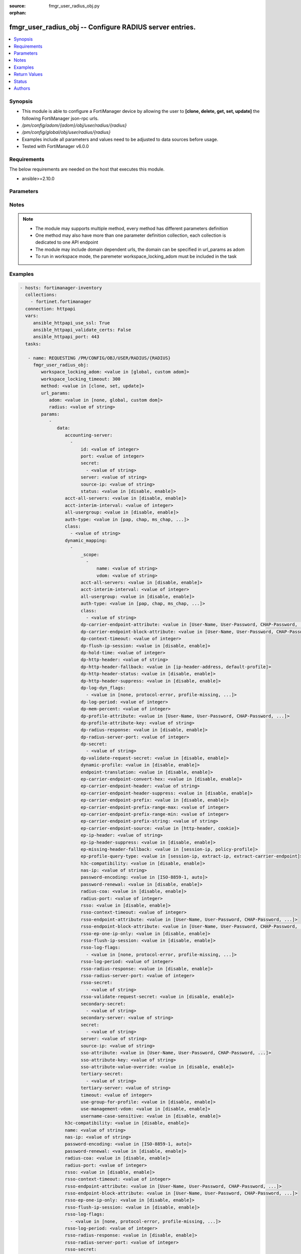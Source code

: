 :source: fmgr_user_radius_obj.py

:orphan:

.. _fmgr_user_radius_obj:

fmgr_user_radius_obj -- Configure RADIUS server entries.
++++++++++++++++++++++++++++++++++++++++++++++++++++++++

.. versionadded:: 2.10

.. contents::
   :local:
   :depth: 1


Synopsis
--------

- This module is able to configure a FortiManager device by allowing the user to **[clone, delete, get, set, update]** the following FortiManager json-rpc urls.
- `/pm/config/adom/{adom}/obj/user/radius/{radius}`
- `/pm/config/global/obj/user/radius/{radius}`
- Examples include all parameters and values need to be adjusted to data sources before usage.
- Tested with FortiManager v6.0.0


Requirements
------------
The below requirements are needed on the host that executes this module.

- ansible>=2.10.0



Parameters
----------

.. raw:: html

 <ul>
 <li><span class="li-head">workspace_locking_adom</span> - Acquire the workspace lock if FortiManager is running in workspace mode <span class="li-normal">type: str</span> <span class="li-required">required: false</span> <span class="li-normal"> choices: global, custom dom</span> </li>
 <li><span class="li-head">workspace_locking_timeout</span> - The maximum time in seconds to wait for other users to release workspace lock <span class="li-normal">type: integer</span> <span class="li-required">required: false</span>  <span class="li-normal">default: 300</span> </li>
 <li><span class="li-head">url_params</span> - parameters in url path <span class="li-normal">type: dict</span> <span class="li-required">required: true</span></li>
 <ul class="ul-self">
 <li><span class="li-head">adom</span> - the domain prefix <span class="li-normal">type: str</span> <span class="li-normal"> choices: none, global, custom dom</span></li>
 <li><span class="li-head">radius</span> - the object name <span class="li-normal">type: str</span> </li>
 </ul>
 <li><span class="li-head">parameters for method: [clone, set, update]</span> - Configure RADIUS server entries.</li>
 <ul class="ul-self">
 <li><span class="li-head">data</span> - No description for the parameter <span class="li-normal">type: dict</span> <ul class="ul-self">
 <li><span class="li-head">accounting-server</span> - No description for the parameter <span class="li-normal">type: array</span> <ul class="ul-self">
 <li><span class="li-head">id</span> - ID (0 - 4294967295). <span class="li-normal">type: int</span> </li>
 <li><span class="li-head">port</span> - RADIUS accounting port number. <span class="li-normal">type: int</span> </li>
 <li><span class="li-head">secret</span> - No description for the parameter <span class="li-normal">type: array</span> <ul class="ul-self">
 <li><span class="li-head">{no-name}</span> - No description for the parameter <span class="li-normal">type: str</span> </li>
 </ul>
 <li><span class="li-head">server</span> - {&lt;name_str|ip_str&gt;} Server CN domain name or IP. <span class="li-normal">type: str</span> </li>
 <li><span class="li-head">source-ip</span> - Source IP address for communications to the RADIUS server. <span class="li-normal">type: str</span> </li>
 <li><span class="li-head">status</span> - Status. <span class="li-normal">type: str</span>  <span class="li-normal">choices: [disable, enable]</span> </li>
 </ul>
 <li><span class="li-head">acct-all-servers</span> - Enable/disable sending of accounting messages to all configured servers (default = disable). <span class="li-normal">type: str</span>  <span class="li-normal">choices: [disable, enable]</span> </li>
 <li><span class="li-head">acct-interim-interval</span> - Time in seconds between each accounting interim update message. <span class="li-normal">type: int</span> </li>
 <li><span class="li-head">all-usergroup</span> - Enable/disable automatically including this RADIUS server in all user groups. <span class="li-normal">type: str</span>  <span class="li-normal">choices: [disable, enable]</span> </li>
 <li><span class="li-head">auth-type</span> - Authentication methods/protocols permitted for this RADIUS server. <span class="li-normal">type: str</span>  <span class="li-normal">choices: [pap, chap, ms_chap, ms_chap_v2, auto]</span> </li>
 <li><span class="li-head">class</span> - No description for the parameter <span class="li-normal">type: array</span> <ul class="ul-self">
 <li><span class="li-head">{no-name}</span> - No description for the parameter <span class="li-normal">type: str</span> </li>
 </ul>
 <li><span class="li-head">dynamic_mapping</span> - No description for the parameter <span class="li-normal">type: array</span> <ul class="ul-self">
 <li><span class="li-head">_scope</span> - No description for the parameter <span class="li-normal">type: array</span> <ul class="ul-self">
 <li><span class="li-head">name</span> - No description for the parameter <span class="li-normal">type: str</span> </li>
 <li><span class="li-head">vdom</span> - No description for the parameter <span class="li-normal">type: str</span> </li>
 </ul>
 <li><span class="li-head">acct-all-servers</span> - No description for the parameter <span class="li-normal">type: str</span>  <span class="li-normal">choices: [disable, enable]</span> </li>
 <li><span class="li-head">acct-interim-interval</span> - No description for the parameter <span class="li-normal">type: int</span> </li>
 <li><span class="li-head">all-usergroup</span> - No description for the parameter <span class="li-normal">type: str</span>  <span class="li-normal">choices: [disable, enable]</span> </li>
 <li><span class="li-head">auth-type</span> - No description for the parameter <span class="li-normal">type: str</span>  <span class="li-normal">choices: [pap, chap, ms_chap, ms_chap_v2, auto]</span> </li>
 <li><span class="li-head">class</span> - No description for the parameter <span class="li-normal">type: array</span> <ul class="ul-self">
 <li><span class="li-head">{no-name}</span> - No description for the parameter <span class="li-normal">type: str</span> </li>
 </ul>
 <li><span class="li-head">dp-carrier-endpoint-attribute</span> - No description for the parameter <span class="li-normal">type: str</span>  <span class="li-normal">choices: [User-Name, User-Password, CHAP-Password, NAS-IP-Address, NAS-Port, Service-Type, Framed-Protocol, Framed-IP-Address, Framed-IP-Netmask, Framed-Routing, Filter-Id, Framed-MTU, Framed-Compression, Login-IP-Host, Login-Service, Login-TCP-Port, Reply-Message, Callback-Number, Callback-Id, Framed-Route, Framed-IPX-Network, State, Class, Vendor-Specific, Session-Timeout, Idle-Timeout, Termination-Action, Called-Station-Id, Calling-Station-Id, NAS-Identifier, Proxy-State, Login-LAT-Service, Login-LAT-Node, Login-LAT-Group, Framed-AppleTalk-Link, Framed-AppleTalk-Network, Framed-AppleTalk-Zone, Acct-Status-Type, Acct-Delay-Time, Acct-Input-Octets, Acct-Output-Octets, Acct-Session-Id, Acct-Authentic, Acct-Session-Time, Acct-Input-Packets, Acct-Output-Packets, Acct-Terminate-Cause, Acct-Multi-Session-Id, Acct-Link-Count, CHAP-Challenge, NAS-Port-Type, Port-Limit, Login-LAT-Port]</span> </li>
 <li><span class="li-head">dp-carrier-endpoint-block-attribute</span> - No description for the parameter <span class="li-normal">type: str</span>  <span class="li-normal">choices: [User-Name, User-Password, CHAP-Password, NAS-IP-Address, NAS-Port, Service-Type, Framed-Protocol, Framed-IP-Address, Framed-IP-Netmask, Framed-Routing, Filter-Id, Framed-MTU, Framed-Compression, Login-IP-Host, Login-Service, Login-TCP-Port, Reply-Message, Callback-Number, Callback-Id, Framed-Route, Framed-IPX-Network, State, Class, Vendor-Specific, Session-Timeout, Idle-Timeout, Termination-Action, Called-Station-Id, Calling-Station-Id, NAS-Identifier, Proxy-State, Login-LAT-Service, Login-LAT-Node, Login-LAT-Group, Framed-AppleTalk-Link, Framed-AppleTalk-Network, Framed-AppleTalk-Zone, Acct-Status-Type, Acct-Delay-Time, Acct-Input-Octets, Acct-Output-Octets, Acct-Session-Id, Acct-Authentic, Acct-Session-Time, Acct-Input-Packets, Acct-Output-Packets, Acct-Terminate-Cause, Acct-Multi-Session-Id, Acct-Link-Count, CHAP-Challenge, NAS-Port-Type, Port-Limit, Login-LAT-Port]</span> </li>
 <li><span class="li-head">dp-context-timeout</span> - No description for the parameter <span class="li-normal">type: int</span> </li>
 <li><span class="li-head">dp-flush-ip-session</span> - No description for the parameter <span class="li-normal">type: str</span>  <span class="li-normal">choices: [disable, enable]</span> </li>
 <li><span class="li-head">dp-hold-time</span> - No description for the parameter <span class="li-normal">type: int</span> </li>
 <li><span class="li-head">dp-http-header</span> - No description for the parameter <span class="li-normal">type: str</span> </li>
 <li><span class="li-head">dp-http-header-fallback</span> - No description for the parameter <span class="li-normal">type: str</span>  <span class="li-normal">choices: [ip-header-address, default-profile]</span> </li>
 <li><span class="li-head">dp-http-header-status</span> - No description for the parameter <span class="li-normal">type: str</span>  <span class="li-normal">choices: [disable, enable]</span> </li>
 <li><span class="li-head">dp-http-header-suppress</span> - No description for the parameter <span class="li-normal">type: str</span>  <span class="li-normal">choices: [disable, enable]</span> </li>
 <li><span class="li-head">dp-log-dyn_flags</span> - No description for the parameter <span class="li-normal">type: array</span> <ul class="ul-self">
 <li><span class="li-head">{no-name}</span> - No description for the parameter <span class="li-normal">type: str</span>  <span class="li-normal">choices: [none, protocol-error, profile-missing, context-missing, accounting-stop-missed, accounting-event, radiusd-other, endpoint-block]</span> </li>
 </ul>
 <li><span class="li-head">dp-log-period</span> - No description for the parameter <span class="li-normal">type: int</span> </li>
 <li><span class="li-head">dp-mem-percent</span> - No description for the parameter <span class="li-normal">type: int</span> </li>
 <li><span class="li-head">dp-profile-attribute</span> - No description for the parameter <span class="li-normal">type: str</span>  <span class="li-normal">choices: [User-Name, User-Password, CHAP-Password, NAS-IP-Address, NAS-Port, Service-Type, Framed-Protocol, Framed-IP-Address, Framed-IP-Netmask, Framed-Routing, Filter-Id, Framed-MTU, Framed-Compression, Login-IP-Host, Login-Service, Login-TCP-Port, Reply-Message, Callback-Number, Callback-Id, Framed-Route, Framed-IPX-Network, State, Class, Vendor-Specific, Session-Timeout, Idle-Timeout, Termination-Action, Called-Station-Id, Calling-Station-Id, NAS-Identifier, Proxy-State, Login-LAT-Service, Login-LAT-Node, Login-LAT-Group, Framed-AppleTalk-Link, Framed-AppleTalk-Network, Framed-AppleTalk-Zone, Acct-Status-Type, Acct-Delay-Time, Acct-Input-Octets, Acct-Output-Octets, Acct-Session-Id, Acct-Authentic, Acct-Session-Time, Acct-Input-Packets, Acct-Output-Packets, Acct-Terminate-Cause, Acct-Multi-Session-Id, Acct-Link-Count, CHAP-Challenge, NAS-Port-Type, Port-Limit, Login-LAT-Port]</span> </li>
 <li><span class="li-head">dp-profile-attribute-key</span> - No description for the parameter <span class="li-normal">type: str</span> </li>
 <li><span class="li-head">dp-radius-response</span> - No description for the parameter <span class="li-normal">type: str</span>  <span class="li-normal">choices: [disable, enable]</span> </li>
 <li><span class="li-head">dp-radius-server-port</span> - No description for the parameter <span class="li-normal">type: int</span> </li>
 <li><span class="li-head">dp-secret</span> - No description for the parameter <span class="li-normal">type: array</span> <ul class="ul-self">
 <li><span class="li-head">{no-name}</span> - No description for the parameter <span class="li-normal">type: str</span> </li>
 </ul>
 <li><span class="li-head">dp-validate-request-secret</span> - No description for the parameter <span class="li-normal">type: str</span>  <span class="li-normal">choices: [disable, enable]</span> </li>
 <li><span class="li-head">dynamic-profile</span> - No description for the parameter <span class="li-normal">type: str</span>  <span class="li-normal">choices: [disable, enable]</span> </li>
 <li><span class="li-head">endpoint-translation</span> - No description for the parameter <span class="li-normal">type: str</span>  <span class="li-normal">choices: [disable, enable]</span> </li>
 <li><span class="li-head">ep-carrier-endpoint-convert-hex</span> - No description for the parameter <span class="li-normal">type: str</span>  <span class="li-normal">choices: [disable, enable]</span> </li>
 <li><span class="li-head">ep-carrier-endpoint-header</span> - No description for the parameter <span class="li-normal">type: str</span> </li>
 <li><span class="li-head">ep-carrier-endpoint-header-suppress</span> - No description for the parameter <span class="li-normal">type: str</span>  <span class="li-normal">choices: [disable, enable]</span> </li>
 <li><span class="li-head">ep-carrier-endpoint-prefix</span> - No description for the parameter <span class="li-normal">type: str</span>  <span class="li-normal">choices: [disable, enable]</span> </li>
 <li><span class="li-head">ep-carrier-endpoint-prefix-range-max</span> - No description for the parameter <span class="li-normal">type: int</span> </li>
 <li><span class="li-head">ep-carrier-endpoint-prefix-range-min</span> - No description for the parameter <span class="li-normal">type: int</span> </li>
 <li><span class="li-head">ep-carrier-endpoint-prefix-string</span> - No description for the parameter <span class="li-normal">type: str</span> </li>
 <li><span class="li-head">ep-carrier-endpoint-source</span> - No description for the parameter <span class="li-normal">type: str</span>  <span class="li-normal">choices: [http-header, cookie]</span> </li>
 <li><span class="li-head">ep-ip-header</span> - No description for the parameter <span class="li-normal">type: str</span> </li>
 <li><span class="li-head">ep-ip-header-suppress</span> - No description for the parameter <span class="li-normal">type: str</span>  <span class="li-normal">choices: [disable, enable]</span> </li>
 <li><span class="li-head">ep-missing-header-fallback</span> - No description for the parameter <span class="li-normal">type: str</span>  <span class="li-normal">choices: [session-ip, policy-profile]</span> </li>
 <li><span class="li-head">ep-profile-query-type</span> - No description for the parameter <span class="li-normal">type: str</span>  <span class="li-normal">choices: [session-ip, extract-ip, extract-carrier-endpoint]</span> </li>
 <li><span class="li-head">h3c-compatibility</span> - No description for the parameter <span class="li-normal">type: str</span>  <span class="li-normal">choices: [disable, enable]</span> </li>
 <li><span class="li-head">nas-ip</span> - No description for the parameter <span class="li-normal">type: str</span> </li>
 <li><span class="li-head">password-encoding</span> - No description for the parameter <span class="li-normal">type: str</span>  <span class="li-normal">choices: [ISO-8859-1, auto]</span> </li>
 <li><span class="li-head">password-renewal</span> - No description for the parameter <span class="li-normal">type: str</span>  <span class="li-normal">choices: [disable, enable]</span> </li>
 <li><span class="li-head">radius-coa</span> - No description for the parameter <span class="li-normal">type: str</span>  <span class="li-normal">choices: [disable, enable]</span> </li>
 <li><span class="li-head">radius-port</span> - No description for the parameter <span class="li-normal">type: int</span> </li>
 <li><span class="li-head">rsso</span> - No description for the parameter <span class="li-normal">type: str</span>  <span class="li-normal">choices: [disable, enable]</span> </li>
 <li><span class="li-head">rsso-context-timeout</span> - No description for the parameter <span class="li-normal">type: int</span> </li>
 <li><span class="li-head">rsso-endpoint-attribute</span> - No description for the parameter <span class="li-normal">type: str</span>  <span class="li-normal">choices: [User-Name, User-Password, CHAP-Password, NAS-IP-Address, NAS-Port, Service-Type, Framed-Protocol, Framed-IP-Address, Framed-IP-Netmask, Framed-Routing, Filter-Id, Framed-MTU, Framed-Compression, Login-IP-Host, Login-Service, Login-TCP-Port, Reply-Message, Callback-Number, Callback-Id, Framed-Route, Framed-IPX-Network, State, Class, Session-Timeout, Idle-Timeout, Termination-Action, Called-Station-Id, Calling-Station-Id, NAS-Identifier, Proxy-State, Login-LAT-Service, Login-LAT-Node, Login-LAT-Group, Framed-AppleTalk-Link, Framed-AppleTalk-Network, Framed-AppleTalk-Zone, Acct-Status-Type, Acct-Delay-Time, Acct-Input-Octets, Acct-Output-Octets, Acct-Session-Id, Acct-Authentic, Acct-Session-Time, Acct-Input-Packets, Acct-Output-Packets, Acct-Terminate-Cause, Acct-Multi-Session-Id, Acct-Link-Count, CHAP-Challenge, NAS-Port-Type, Port-Limit, Login-LAT-Port]</span> </li>
 <li><span class="li-head">rsso-endpoint-block-attribute</span> - No description for the parameter <span class="li-normal">type: str</span>  <span class="li-normal">choices: [User-Name, User-Password, CHAP-Password, NAS-IP-Address, NAS-Port, Service-Type, Framed-Protocol, Framed-IP-Address, Framed-IP-Netmask, Framed-Routing, Filter-Id, Framed-MTU, Framed-Compression, Login-IP-Host, Login-Service, Login-TCP-Port, Reply-Message, Callback-Number, Callback-Id, Framed-Route, Framed-IPX-Network, State, Class, Session-Timeout, Idle-Timeout, Termination-Action, Called-Station-Id, Calling-Station-Id, NAS-Identifier, Proxy-State, Login-LAT-Service, Login-LAT-Node, Login-LAT-Group, Framed-AppleTalk-Link, Framed-AppleTalk-Network, Framed-AppleTalk-Zone, Acct-Status-Type, Acct-Delay-Time, Acct-Input-Octets, Acct-Output-Octets, Acct-Session-Id, Acct-Authentic, Acct-Session-Time, Acct-Input-Packets, Acct-Output-Packets, Acct-Terminate-Cause, Acct-Multi-Session-Id, Acct-Link-Count, CHAP-Challenge, NAS-Port-Type, Port-Limit, Login-LAT-Port]</span> </li>
 <li><span class="li-head">rsso-ep-one-ip-only</span> - No description for the parameter <span class="li-normal">type: str</span>  <span class="li-normal">choices: [disable, enable]</span> </li>
 <li><span class="li-head">rsso-flush-ip-session</span> - No description for the parameter <span class="li-normal">type: str</span>  <span class="li-normal">choices: [disable, enable]</span> </li>
 <li><span class="li-head">rsso-log-flags</span> - No description for the parameter <span class="li-normal">type: array</span> <ul class="ul-self">
 <li><span class="li-head">{no-name}</span> - No description for the parameter <span class="li-normal">type: str</span>  <span class="li-normal">choices: [none, protocol-error, profile-missing, context-missing, accounting-stop-missed, accounting-event, radiusd-other, endpoint-block]</span> </li>
 </ul>
 <li><span class="li-head">rsso-log-period</span> - No description for the parameter <span class="li-normal">type: int</span> </li>
 <li><span class="li-head">rsso-radius-response</span> - No description for the parameter <span class="li-normal">type: str</span>  <span class="li-normal">choices: [disable, enable]</span> </li>
 <li><span class="li-head">rsso-radius-server-port</span> - No description for the parameter <span class="li-normal">type: int</span> </li>
 <li><span class="li-head">rsso-secret</span> - No description for the parameter <span class="li-normal">type: array</span> <ul class="ul-self">
 <li><span class="li-head">{no-name}</span> - No description for the parameter <span class="li-normal">type: str</span> </li>
 </ul>
 <li><span class="li-head">rsso-validate-request-secret</span> - No description for the parameter <span class="li-normal">type: str</span>  <span class="li-normal">choices: [disable, enable]</span> </li>
 <li><span class="li-head">secondary-secret</span> - No description for the parameter <span class="li-normal">type: array</span> <ul class="ul-self">
 <li><span class="li-head">{no-name}</span> - No description for the parameter <span class="li-normal">type: str</span> </li>
 </ul>
 <li><span class="li-head">secondary-server</span> - No description for the parameter <span class="li-normal">type: str</span> </li>
 <li><span class="li-head">secret</span> - No description for the parameter <span class="li-normal">type: array</span> <ul class="ul-self">
 <li><span class="li-head">{no-name}</span> - No description for the parameter <span class="li-normal">type: str</span> </li>
 </ul>
 <li><span class="li-head">server</span> - No description for the parameter <span class="li-normal">type: str</span> </li>
 <li><span class="li-head">source-ip</span> - No description for the parameter <span class="li-normal">type: str</span> </li>
 <li><span class="li-head">sso-attribute</span> - No description for the parameter <span class="li-normal">type: str</span>  <span class="li-normal">choices: [User-Name, User-Password, CHAP-Password, NAS-IP-Address, NAS-Port, Service-Type, Framed-Protocol, Framed-IP-Address, Framed-IP-Netmask, Framed-Routing, Filter-Id, Framed-MTU, Framed-Compression, Login-IP-Host, Login-Service, Login-TCP-Port, Reply-Message, Callback-Number, Callback-Id, Framed-Route, Framed-IPX-Network, State, Class, Session-Timeout, Idle-Timeout, Termination-Action, Called-Station-Id, Calling-Station-Id, NAS-Identifier, Proxy-State, Login-LAT-Service, Login-LAT-Node, Login-LAT-Group, Framed-AppleTalk-Link, Framed-AppleTalk-Network, Framed-AppleTalk-Zone, Acct-Status-Type, Acct-Delay-Time, Acct-Input-Octets, Acct-Output-Octets, Acct-Session-Id, Acct-Authentic, Acct-Session-Time, Acct-Input-Packets, Acct-Output-Packets, Acct-Terminate-Cause, Acct-Multi-Session-Id, Acct-Link-Count, CHAP-Challenge, NAS-Port-Type, Port-Limit, Login-LAT-Port]</span> </li>
 <li><span class="li-head">sso-attribute-key</span> - No description for the parameter <span class="li-normal">type: str</span> </li>
 <li><span class="li-head">sso-attribute-value-override</span> - No description for the parameter <span class="li-normal">type: str</span>  <span class="li-normal">choices: [disable, enable]</span> </li>
 <li><span class="li-head">tertiary-secret</span> - No description for the parameter <span class="li-normal">type: array</span> <ul class="ul-self">
 <li><span class="li-head">{no-name}</span> - No description for the parameter <span class="li-normal">type: str</span> </li>
 </ul>
 <li><span class="li-head">tertiary-server</span> - No description for the parameter <span class="li-normal">type: str</span> </li>
 <li><span class="li-head">timeout</span> - No description for the parameter <span class="li-normal">type: int</span> </li>
 <li><span class="li-head">use-group-for-profile</span> - No description for the parameter <span class="li-normal">type: str</span>  <span class="li-normal">choices: [disable, enable]</span> </li>
 <li><span class="li-head">use-management-vdom</span> - No description for the parameter <span class="li-normal">type: str</span>  <span class="li-normal">choices: [disable, enable]</span> </li>
 <li><span class="li-head">username-case-sensitive</span> - No description for the parameter <span class="li-normal">type: str</span>  <span class="li-normal">choices: [disable, enable]</span> </li>
 </ul>
 <li><span class="li-head">h3c-compatibility</span> - Enable/disable compatibility with the H3C, a mechanism that performs security checking for authentication. <span class="li-normal">type: str</span>  <span class="li-normal">choices: [disable, enable]</span> </li>
 <li><span class="li-head">name</span> - RADIUS server entry name. <span class="li-normal">type: str</span> </li>
 <li><span class="li-head">nas-ip</span> - IP address used to communicate with the RADIUS server and used as NAS-IP-Address and Called-Station-ID attributes. <span class="li-normal">type: str</span> </li>
 <li><span class="li-head">password-encoding</span> - Password encoding. <span class="li-normal">type: str</span>  <span class="li-normal">choices: [ISO-8859-1, auto]</span> </li>
 <li><span class="li-head">password-renewal</span> - Enable/disable password renewal. <span class="li-normal">type: str</span>  <span class="li-normal">choices: [disable, enable]</span> </li>
 <li><span class="li-head">radius-coa</span> - Enable to allow a mechanism to change the attributes of an authentication, authorization, and accounting session after it is authenticated. <span class="li-normal">type: str</span>  <span class="li-normal">choices: [disable, enable]</span> </li>
 <li><span class="li-head">radius-port</span> - RADIUS service port number. <span class="li-normal">type: int</span> </li>
 <li><span class="li-head">rsso</span> - Enable/disable RADIUS based single sign on feature. <span class="li-normal">type: str</span>  <span class="li-normal">choices: [disable, enable]</span> </li>
 <li><span class="li-head">rsso-context-timeout</span> - Time in seconds before the logged out user is removed from the "user context list" of logged on users. <span class="li-normal">type: int</span> </li>
 <li><span class="li-head">rsso-endpoint-attribute</span> - RADIUS attributes used to extract the user end point identifer from the RADIUS Start record. <span class="li-normal">type: str</span>  <span class="li-normal">choices: [User-Name, User-Password, CHAP-Password, NAS-IP-Address, NAS-Port, Service-Type, Framed-Protocol, Framed-IP-Address, Framed-IP-Netmask, Framed-Routing, Filter-Id, Framed-MTU, Framed-Compression, Login-IP-Host, Login-Service, Login-TCP-Port, Reply-Message, Callback-Number, Callback-Id, Framed-Route, Framed-IPX-Network, State, Class, Session-Timeout, Idle-Timeout, Termination-Action, Called-Station-Id, Calling-Station-Id, NAS-Identifier, Proxy-State, Login-LAT-Service, Login-LAT-Node, Login-LAT-Group, Framed-AppleTalk-Link, Framed-AppleTalk-Network, Framed-AppleTalk-Zone, Acct-Status-Type, Acct-Delay-Time, Acct-Input-Octets, Acct-Output-Octets, Acct-Session-Id, Acct-Authentic, Acct-Session-Time, Acct-Input-Packets, Acct-Output-Packets, Acct-Terminate-Cause, Acct-Multi-Session-Id, Acct-Link-Count, CHAP-Challenge, NAS-Port-Type, Port-Limit, Login-LAT-Port]</span> </li>
 <li><span class="li-head">rsso-endpoint-block-attribute</span> - RADIUS attributes used to block a user. <span class="li-normal">type: str</span>  <span class="li-normal">choices: [User-Name, User-Password, CHAP-Password, NAS-IP-Address, NAS-Port, Service-Type, Framed-Protocol, Framed-IP-Address, Framed-IP-Netmask, Framed-Routing, Filter-Id, Framed-MTU, Framed-Compression, Login-IP-Host, Login-Service, Login-TCP-Port, Reply-Message, Callback-Number, Callback-Id, Framed-Route, Framed-IPX-Network, State, Class, Session-Timeout, Idle-Timeout, Termination-Action, Called-Station-Id, Calling-Station-Id, NAS-Identifier, Proxy-State, Login-LAT-Service, Login-LAT-Node, Login-LAT-Group, Framed-AppleTalk-Link, Framed-AppleTalk-Network, Framed-AppleTalk-Zone, Acct-Status-Type, Acct-Delay-Time, Acct-Input-Octets, Acct-Output-Octets, Acct-Session-Id, Acct-Authentic, Acct-Session-Time, Acct-Input-Packets, Acct-Output-Packets, Acct-Terminate-Cause, Acct-Multi-Session-Id, Acct-Link-Count, CHAP-Challenge, NAS-Port-Type, Port-Limit, Login-LAT-Port]</span> </li>
 <li><span class="li-head">rsso-ep-one-ip-only</span> - Enable/disable the replacement of old IP addresses with new ones for the same endpoint on RADIUS accounting Start messages. <span class="li-normal">type: str</span>  <span class="li-normal">choices: [disable, enable]</span> </li>
 <li><span class="li-head">rsso-flush-ip-session</span> - Enable/disable flushing user IP sessions on RADIUS accounting Stop messages. <span class="li-normal">type: str</span>  <span class="li-normal">choices: [disable, enable]</span> </li>
 <li><span class="li-head">rsso-log-flags</span> - No description for the parameter <span class="li-normal">type: array</span> <ul class="ul-self">
 <li><span class="li-head">{no-name}</span> - No description for the parameter <span class="li-normal">type: str</span>  <span class="li-normal">choices: [none, protocol-error, profile-missing, context-missing, accounting-stop-missed, accounting-event, radiusd-other, endpoint-block]</span> </li>
 </ul>
 <li><span class="li-head">rsso-log-period</span> - Time interval in seconds that group event log messages will be generated for dynamic profile events. <span class="li-normal">type: int</span> </li>
 <li><span class="li-head">rsso-radius-response</span> - Enable/disable sending RADIUS response packets after receiving Start and Stop records. <span class="li-normal">type: str</span>  <span class="li-normal">choices: [disable, enable]</span> </li>
 <li><span class="li-head">rsso-radius-server-port</span> - UDP port to listen on for RADIUS Start and Stop records. <span class="li-normal">type: int</span> </li>
 <li><span class="li-head">rsso-secret</span> - No description for the parameter <span class="li-normal">type: array</span> <ul class="ul-self">
 <li><span class="li-head">{no-name}</span> - No description for the parameter <span class="li-normal">type: str</span> </li>
 </ul>
 <li><span class="li-head">rsso-validate-request-secret</span> - Enable/disable validating the RADIUS request shared secret in the Start or End record. <span class="li-normal">type: str</span>  <span class="li-normal">choices: [disable, enable]</span> </li>
 <li><span class="li-head">secondary-secret</span> - No description for the parameter <span class="li-normal">type: array</span> <ul class="ul-self">
 <li><span class="li-head">{no-name}</span> - No description for the parameter <span class="li-normal">type: str</span> </li>
 </ul>
 <li><span class="li-head">secondary-server</span> - {&lt;name_str|ip_str&gt;} secondary RADIUS CN domain name or IP. <span class="li-normal">type: str</span> </li>
 <li><span class="li-head">secret</span> - No description for the parameter <span class="li-normal">type: array</span> <ul class="ul-self">
 <li><span class="li-head">{no-name}</span> - No description for the parameter <span class="li-normal">type: str</span> </li>
 </ul>
 <li><span class="li-head">server</span> - Primary RADIUS server CN domain name or IP address. <span class="li-normal">type: str</span> </li>
 <li><span class="li-head">source-ip</span> - Source IP address for communications to the RADIUS server. <span class="li-normal">type: str</span> </li>
 <li><span class="li-head">sso-attribute</span> - RADIUS attribute that contains the profile group name to be extracted from the RADIUS Start record. <span class="li-normal">type: str</span>  <span class="li-normal">choices: [User-Name, User-Password, CHAP-Password, NAS-IP-Address, NAS-Port, Service-Type, Framed-Protocol, Framed-IP-Address, Framed-IP-Netmask, Framed-Routing, Filter-Id, Framed-MTU, Framed-Compression, Login-IP-Host, Login-Service, Login-TCP-Port, Reply-Message, Callback-Number, Callback-Id, Framed-Route, Framed-IPX-Network, State, Class, Session-Timeout, Idle-Timeout, Termination-Action, Called-Station-Id, Calling-Station-Id, NAS-Identifier, Proxy-State, Login-LAT-Service, Login-LAT-Node, Login-LAT-Group, Framed-AppleTalk-Link, Framed-AppleTalk-Network, Framed-AppleTalk-Zone, Acct-Status-Type, Acct-Delay-Time, Acct-Input-Octets, Acct-Output-Octets, Acct-Session-Id, Acct-Authentic, Acct-Session-Time, Acct-Input-Packets, Acct-Output-Packets, Acct-Terminate-Cause, Acct-Multi-Session-Id, Acct-Link-Count, CHAP-Challenge, NAS-Port-Type, Port-Limit, Login-LAT-Port]</span> </li>
 <li><span class="li-head">sso-attribute-key</span> - Key prefix for SSO group value in the SSO attribute. <span class="li-normal">type: str</span> </li>
 <li><span class="li-head">sso-attribute-value-override</span> - Enable/disable override old attribute value with new value for the same endpoint. <span class="li-normal">type: str</span>  <span class="li-normal">choices: [disable, enable]</span> </li>
 <li><span class="li-head">tertiary-secret</span> - No description for the parameter <span class="li-normal">type: array</span> <ul class="ul-self">
 <li><span class="li-head">{no-name}</span> - No description for the parameter <span class="li-normal">type: str</span> </li>
 </ul>
 <li><span class="li-head">tertiary-server</span> - {&lt;name_str|ip_str&gt;} tertiary RADIUS CN domain name or IP. <span class="li-normal">type: str</span> </li>
 <li><span class="li-head">timeout</span> - Time in seconds between re-sending authentication requests. <span class="li-normal">type: int</span> </li>
 <li><span class="li-head">use-management-vdom</span> - Enable/disable using management VDOM to send requests. <span class="li-normal">type: str</span>  <span class="li-normal">choices: [disable, enable]</span> </li>
 <li><span class="li-head">username-case-sensitive</span> - Enable/disable case sensitive user names. <span class="li-normal">type: str</span>  <span class="li-normal">choices: [disable, enable]</span> </li>
 </ul>
 </ul>
 <li><span class="li-head">parameters for method: [delete]</span> - Configure RADIUS server entries.</li>
 <ul class="ul-self">
 </ul>
 <li><span class="li-head">parameters for method: [get]</span> - Configure RADIUS server entries.</li>
 <ul class="ul-self">
 <li><span class="li-head">option</span> - Set fetch option for the request. <span class="li-normal">type: str</span>  <span class="li-normal">choices: [object member, chksum, datasrc]</span> </li>
 </ul>
 </ul>






Notes
-----
.. note::

   - The module may supports multiple method, every method has different parameters definition

   - One method may also have more than one parameter definition collection, each collection is dedicated to one API endpoint

   - The module may include domain dependent urls, the domain can be specified in url_params as adom

   - To run in workspace mode, the paremeter workspace_locking_adom must be included in the task

Examples
--------

.. code-block:: yaml+jinja

 - hosts: fortimanager-inventory
   collections:
     - fortinet.fortimanager
   connection: httpapi
   vars:
      ansible_httpapi_use_ssl: True
      ansible_httpapi_validate_certs: False
      ansible_httpapi_port: 443
   tasks:

    - name: REQUESTING /PM/CONFIG/OBJ/USER/RADIUS/{RADIUS}
      fmgr_user_radius_obj:
         workspace_locking_adom: <value in [global, custom adom]>
         workspace_locking_timeout: 300
         method: <value in [clone, set, update]>
         url_params:
            adom: <value in [none, global, custom dom]>
            radius: <value of string>
         params:
            -
               data:
                  accounting-server:
                    -
                        id: <value of integer>
                        port: <value of integer>
                        secret:
                          - <value of string>
                        server: <value of string>
                        source-ip: <value of string>
                        status: <value in [disable, enable]>
                  acct-all-servers: <value in [disable, enable]>
                  acct-interim-interval: <value of integer>
                  all-usergroup: <value in [disable, enable]>
                  auth-type: <value in [pap, chap, ms_chap, ...]>
                  class:
                    - <value of string>
                  dynamic_mapping:
                    -
                        _scope:
                          -
                              name: <value of string>
                              vdom: <value of string>
                        acct-all-servers: <value in [disable, enable]>
                        acct-interim-interval: <value of integer>
                        all-usergroup: <value in [disable, enable]>
                        auth-type: <value in [pap, chap, ms_chap, ...]>
                        class:
                          - <value of string>
                        dp-carrier-endpoint-attribute: <value in [User-Name, User-Password, CHAP-Password, ...]>
                        dp-carrier-endpoint-block-attribute: <value in [User-Name, User-Password, CHAP-Password, ...]>
                        dp-context-timeout: <value of integer>
                        dp-flush-ip-session: <value in [disable, enable]>
                        dp-hold-time: <value of integer>
                        dp-http-header: <value of string>
                        dp-http-header-fallback: <value in [ip-header-address, default-profile]>
                        dp-http-header-status: <value in [disable, enable]>
                        dp-http-header-suppress: <value in [disable, enable]>
                        dp-log-dyn_flags:
                          - <value in [none, protocol-error, profile-missing, ...]>
                        dp-log-period: <value of integer>
                        dp-mem-percent: <value of integer>
                        dp-profile-attribute: <value in [User-Name, User-Password, CHAP-Password, ...]>
                        dp-profile-attribute-key: <value of string>
                        dp-radius-response: <value in [disable, enable]>
                        dp-radius-server-port: <value of integer>
                        dp-secret:
                          - <value of string>
                        dp-validate-request-secret: <value in [disable, enable]>
                        dynamic-profile: <value in [disable, enable]>
                        endpoint-translation: <value in [disable, enable]>
                        ep-carrier-endpoint-convert-hex: <value in [disable, enable]>
                        ep-carrier-endpoint-header: <value of string>
                        ep-carrier-endpoint-header-suppress: <value in [disable, enable]>
                        ep-carrier-endpoint-prefix: <value in [disable, enable]>
                        ep-carrier-endpoint-prefix-range-max: <value of integer>
                        ep-carrier-endpoint-prefix-range-min: <value of integer>
                        ep-carrier-endpoint-prefix-string: <value of string>
                        ep-carrier-endpoint-source: <value in [http-header, cookie]>
                        ep-ip-header: <value of string>
                        ep-ip-header-suppress: <value in [disable, enable]>
                        ep-missing-header-fallback: <value in [session-ip, policy-profile]>
                        ep-profile-query-type: <value in [session-ip, extract-ip, extract-carrier-endpoint]>
                        h3c-compatibility: <value in [disable, enable]>
                        nas-ip: <value of string>
                        password-encoding: <value in [ISO-8859-1, auto]>
                        password-renewal: <value in [disable, enable]>
                        radius-coa: <value in [disable, enable]>
                        radius-port: <value of integer>
                        rsso: <value in [disable, enable]>
                        rsso-context-timeout: <value of integer>
                        rsso-endpoint-attribute: <value in [User-Name, User-Password, CHAP-Password, ...]>
                        rsso-endpoint-block-attribute: <value in [User-Name, User-Password, CHAP-Password, ...]>
                        rsso-ep-one-ip-only: <value in [disable, enable]>
                        rsso-flush-ip-session: <value in [disable, enable]>
                        rsso-log-flags:
                          - <value in [none, protocol-error, profile-missing, ...]>
                        rsso-log-period: <value of integer>
                        rsso-radius-response: <value in [disable, enable]>
                        rsso-radius-server-port: <value of integer>
                        rsso-secret:
                          - <value of string>
                        rsso-validate-request-secret: <value in [disable, enable]>
                        secondary-secret:
                          - <value of string>
                        secondary-server: <value of string>
                        secret:
                          - <value of string>
                        server: <value of string>
                        source-ip: <value of string>
                        sso-attribute: <value in [User-Name, User-Password, CHAP-Password, ...]>
                        sso-attribute-key: <value of string>
                        sso-attribute-value-override: <value in [disable, enable]>
                        tertiary-secret:
                          - <value of string>
                        tertiary-server: <value of string>
                        timeout: <value of integer>
                        use-group-for-profile: <value in [disable, enable]>
                        use-management-vdom: <value in [disable, enable]>
                        username-case-sensitive: <value in [disable, enable]>
                  h3c-compatibility: <value in [disable, enable]>
                  name: <value of string>
                  nas-ip: <value of string>
                  password-encoding: <value in [ISO-8859-1, auto]>
                  password-renewal: <value in [disable, enable]>
                  radius-coa: <value in [disable, enable]>
                  radius-port: <value of integer>
                  rsso: <value in [disable, enable]>
                  rsso-context-timeout: <value of integer>
                  rsso-endpoint-attribute: <value in [User-Name, User-Password, CHAP-Password, ...]>
                  rsso-endpoint-block-attribute: <value in [User-Name, User-Password, CHAP-Password, ...]>
                  rsso-ep-one-ip-only: <value in [disable, enable]>
                  rsso-flush-ip-session: <value in [disable, enable]>
                  rsso-log-flags:
                    - <value in [none, protocol-error, profile-missing, ...]>
                  rsso-log-period: <value of integer>
                  rsso-radius-response: <value in [disable, enable]>
                  rsso-radius-server-port: <value of integer>
                  rsso-secret:
                    - <value of string>
                  rsso-validate-request-secret: <value in [disable, enable]>
                  secondary-secret:
                    - <value of string>
                  secondary-server: <value of string>
                  secret:
                    - <value of string>
                  server: <value of string>
                  source-ip: <value of string>
                  sso-attribute: <value in [User-Name, User-Password, CHAP-Password, ...]>
                  sso-attribute-key: <value of string>
                  sso-attribute-value-override: <value in [disable, enable]>
                  tertiary-secret:
                    - <value of string>
                  tertiary-server: <value of string>
                  timeout: <value of integer>
                  use-management-vdom: <value in [disable, enable]>
                  username-case-sensitive: <value in [disable, enable]>

    - name: REQUESTING /PM/CONFIG/OBJ/USER/RADIUS/{RADIUS}
      fmgr_user_radius_obj:
         workspace_locking_adom: <value in [global, custom adom]>
         workspace_locking_timeout: 300
         method: <value in [get]>
         url_params:
            adom: <value in [none, global, custom dom]>
            radius: <value of string>
         params:
            -
               option: <value in [object member, chksum, datasrc]>



Return Values
-------------


Common return values are documented: https://docs.ansible.com/ansible/latest/reference_appendices/common_return_values.html#common-return-values, the following are the fields unique to this module:


.. raw:: html

 <ul>
 <li><span class="li-return"> return values for method: [clone, delete, set, update]</span> </li>
 <ul class="ul-self">
 <li><span class="li-return">status</span>
 - No description for the parameter <span class="li-normal">type: dict</span> <ul class="ul-self">
 <li> <span class="li-return"> code </span> - No description for the parameter <span class="li-normal">type: int</span>  </li>
 <li> <span class="li-return"> message </span> - No description for the parameter <span class="li-normal">type: str</span>  </li>
 </ul>
 <li><span class="li-return">url</span>
 - No description for the parameter <span class="li-normal">type: str</span>  <span class="li-normal">example: /pm/config/adom/{adom}/obj/user/radius/{radius}</span>  </li>
 </ul>
 <li><span class="li-return"> return values for method: [get]</span> </li>
 <ul class="ul-self">
 <li><span class="li-return">data</span>
 - No description for the parameter <span class="li-normal">type: dict</span> <ul class="ul-self">
 <li> <span class="li-return"> accounting-server </span> - No description for the parameter <span class="li-normal">type: array</span> <ul class="ul-self">
 <li> <span class="li-return"> id </span> - ID (0 - 4294967295). <span class="li-normal">type: int</span>  </li>
 <li> <span class="li-return"> port </span> - RADIUS accounting port number. <span class="li-normal">type: int</span>  </li>
 <li> <span class="li-return"> secret </span> - No description for the parameter <span class="li-normal">type: array</span> <ul class="ul-self">
 <li><span class="li-return">{no-name}</span> - No description for the parameter <span class="li-normal">type: str</span>  </li>
 </ul>
 <li> <span class="li-return"> server </span> - {&lt;name_str|ip_str&gt;} Server CN domain name or IP. <span class="li-normal">type: str</span>  </li>
 <li> <span class="li-return"> source-ip </span> - Source IP address for communications to the RADIUS server. <span class="li-normal">type: str</span>  </li>
 <li> <span class="li-return"> status </span> - Status. <span class="li-normal">type: str</span>  </li>
 </ul>
 <li> <span class="li-return"> acct-all-servers </span> - Enable/disable sending of accounting messages to all configured servers (default = disable). <span class="li-normal">type: str</span>  </li>
 <li> <span class="li-return"> acct-interim-interval </span> - Time in seconds between each accounting interim update message. <span class="li-normal">type: int</span>  </li>
 <li> <span class="li-return"> all-usergroup </span> - Enable/disable automatically including this RADIUS server in all user groups. <span class="li-normal">type: str</span>  </li>
 <li> <span class="li-return"> auth-type </span> - Authentication methods/protocols permitted for this RADIUS server. <span class="li-normal">type: str</span>  </li>
 <li> <span class="li-return"> class </span> - No description for the parameter <span class="li-normal">type: array</span> <ul class="ul-self">
 <li><span class="li-return">{no-name}</span> - No description for the parameter <span class="li-normal">type: str</span>  </li>
 </ul>
 <li> <span class="li-return"> dynamic_mapping </span> - No description for the parameter <span class="li-normal">type: array</span> <ul class="ul-self">
 <li> <span class="li-return"> _scope </span> - No description for the parameter <span class="li-normal">type: array</span> <ul class="ul-self">
 <li> <span class="li-return"> name </span> - No description for the parameter <span class="li-normal">type: str</span>  </li>
 <li> <span class="li-return"> vdom </span> - No description for the parameter <span class="li-normal">type: str</span>  </li>
 </ul>
 <li> <span class="li-return"> acct-all-servers </span> - No description for the parameter <span class="li-normal">type: str</span>  </li>
 <li> <span class="li-return"> acct-interim-interval </span> - No description for the parameter <span class="li-normal">type: int</span>  </li>
 <li> <span class="li-return"> all-usergroup </span> - No description for the parameter <span class="li-normal">type: str</span>  </li>
 <li> <span class="li-return"> auth-type </span> - No description for the parameter <span class="li-normal">type: str</span>  </li>
 <li> <span class="li-return"> class </span> - No description for the parameter <span class="li-normal">type: array</span> <ul class="ul-self">
 <li><span class="li-return">{no-name}</span> - No description for the parameter <span class="li-normal">type: str</span>  </li>
 </ul>
 <li> <span class="li-return"> dp-carrier-endpoint-attribute </span> - No description for the parameter <span class="li-normal">type: str</span>  </li>
 <li> <span class="li-return"> dp-carrier-endpoint-block-attribute </span> - No description for the parameter <span class="li-normal">type: str</span>  </li>
 <li> <span class="li-return"> dp-context-timeout </span> - No description for the parameter <span class="li-normal">type: int</span>  </li>
 <li> <span class="li-return"> dp-flush-ip-session </span> - No description for the parameter <span class="li-normal">type: str</span>  </li>
 <li> <span class="li-return"> dp-hold-time </span> - No description for the parameter <span class="li-normal">type: int</span>  </li>
 <li> <span class="li-return"> dp-http-header </span> - No description for the parameter <span class="li-normal">type: str</span>  </li>
 <li> <span class="li-return"> dp-http-header-fallback </span> - No description for the parameter <span class="li-normal">type: str</span>  </li>
 <li> <span class="li-return"> dp-http-header-status </span> - No description for the parameter <span class="li-normal">type: str</span>  </li>
 <li> <span class="li-return"> dp-http-header-suppress </span> - No description for the parameter <span class="li-normal">type: str</span>  </li>
 <li> <span class="li-return"> dp-log-dyn_flags </span> - No description for the parameter <span class="li-normal">type: array</span> <ul class="ul-self">
 <li><span class="li-return">{no-name}</span> - No description for the parameter <span class="li-normal">type: str</span>  </li>
 </ul>
 <li> <span class="li-return"> dp-log-period </span> - No description for the parameter <span class="li-normal">type: int</span>  </li>
 <li> <span class="li-return"> dp-mem-percent </span> - No description for the parameter <span class="li-normal">type: int</span>  </li>
 <li> <span class="li-return"> dp-profile-attribute </span> - No description for the parameter <span class="li-normal">type: str</span>  </li>
 <li> <span class="li-return"> dp-profile-attribute-key </span> - No description for the parameter <span class="li-normal">type: str</span>  </li>
 <li> <span class="li-return"> dp-radius-response </span> - No description for the parameter <span class="li-normal">type: str</span>  </li>
 <li> <span class="li-return"> dp-radius-server-port </span> - No description for the parameter <span class="li-normal">type: int</span>  </li>
 <li> <span class="li-return"> dp-secret </span> - No description for the parameter <span class="li-normal">type: array</span> <ul class="ul-self">
 <li><span class="li-return">{no-name}</span> - No description for the parameter <span class="li-normal">type: str</span>  </li>
 </ul>
 <li> <span class="li-return"> dp-validate-request-secret </span> - No description for the parameter <span class="li-normal">type: str</span>  </li>
 <li> <span class="li-return"> dynamic-profile </span> - No description for the parameter <span class="li-normal">type: str</span>  </li>
 <li> <span class="li-return"> endpoint-translation </span> - No description for the parameter <span class="li-normal">type: str</span>  </li>
 <li> <span class="li-return"> ep-carrier-endpoint-convert-hex </span> - No description for the parameter <span class="li-normal">type: str</span>  </li>
 <li> <span class="li-return"> ep-carrier-endpoint-header </span> - No description for the parameter <span class="li-normal">type: str</span>  </li>
 <li> <span class="li-return"> ep-carrier-endpoint-header-suppress </span> - No description for the parameter <span class="li-normal">type: str</span>  </li>
 <li> <span class="li-return"> ep-carrier-endpoint-prefix </span> - No description for the parameter <span class="li-normal">type: str</span>  </li>
 <li> <span class="li-return"> ep-carrier-endpoint-prefix-range-max </span> - No description for the parameter <span class="li-normal">type: int</span>  </li>
 <li> <span class="li-return"> ep-carrier-endpoint-prefix-range-min </span> - No description for the parameter <span class="li-normal">type: int</span>  </li>
 <li> <span class="li-return"> ep-carrier-endpoint-prefix-string </span> - No description for the parameter <span class="li-normal">type: str</span>  </li>
 <li> <span class="li-return"> ep-carrier-endpoint-source </span> - No description for the parameter <span class="li-normal">type: str</span>  </li>
 <li> <span class="li-return"> ep-ip-header </span> - No description for the parameter <span class="li-normal">type: str</span>  </li>
 <li> <span class="li-return"> ep-ip-header-suppress </span> - No description for the parameter <span class="li-normal">type: str</span>  </li>
 <li> <span class="li-return"> ep-missing-header-fallback </span> - No description for the parameter <span class="li-normal">type: str</span>  </li>
 <li> <span class="li-return"> ep-profile-query-type </span> - No description for the parameter <span class="li-normal">type: str</span>  </li>
 <li> <span class="li-return"> h3c-compatibility </span> - No description for the parameter <span class="li-normal">type: str</span>  </li>
 <li> <span class="li-return"> nas-ip </span> - No description for the parameter <span class="li-normal">type: str</span>  </li>
 <li> <span class="li-return"> password-encoding </span> - No description for the parameter <span class="li-normal">type: str</span>  </li>
 <li> <span class="li-return"> password-renewal </span> - No description for the parameter <span class="li-normal">type: str</span>  </li>
 <li> <span class="li-return"> radius-coa </span> - No description for the parameter <span class="li-normal">type: str</span>  </li>
 <li> <span class="li-return"> radius-port </span> - No description for the parameter <span class="li-normal">type: int</span>  </li>
 <li> <span class="li-return"> rsso </span> - No description for the parameter <span class="li-normal">type: str</span>  </li>
 <li> <span class="li-return"> rsso-context-timeout </span> - No description for the parameter <span class="li-normal">type: int</span>  </li>
 <li> <span class="li-return"> rsso-endpoint-attribute </span> - No description for the parameter <span class="li-normal">type: str</span>  </li>
 <li> <span class="li-return"> rsso-endpoint-block-attribute </span> - No description for the parameter <span class="li-normal">type: str</span>  </li>
 <li> <span class="li-return"> rsso-ep-one-ip-only </span> - No description for the parameter <span class="li-normal">type: str</span>  </li>
 <li> <span class="li-return"> rsso-flush-ip-session </span> - No description for the parameter <span class="li-normal">type: str</span>  </li>
 <li> <span class="li-return"> rsso-log-flags </span> - No description for the parameter <span class="li-normal">type: array</span> <ul class="ul-self">
 <li><span class="li-return">{no-name}</span> - No description for the parameter <span class="li-normal">type: str</span>  </li>
 </ul>
 <li> <span class="li-return"> rsso-log-period </span> - No description for the parameter <span class="li-normal">type: int</span>  </li>
 <li> <span class="li-return"> rsso-radius-response </span> - No description for the parameter <span class="li-normal">type: str</span>  </li>
 <li> <span class="li-return"> rsso-radius-server-port </span> - No description for the parameter <span class="li-normal">type: int</span>  </li>
 <li> <span class="li-return"> rsso-secret </span> - No description for the parameter <span class="li-normal">type: array</span> <ul class="ul-self">
 <li><span class="li-return">{no-name}</span> - No description for the parameter <span class="li-normal">type: str</span>  </li>
 </ul>
 <li> <span class="li-return"> rsso-validate-request-secret </span> - No description for the parameter <span class="li-normal">type: str</span>  </li>
 <li> <span class="li-return"> secondary-secret </span> - No description for the parameter <span class="li-normal">type: array</span> <ul class="ul-self">
 <li><span class="li-return">{no-name}</span> - No description for the parameter <span class="li-normal">type: str</span>  </li>
 </ul>
 <li> <span class="li-return"> secondary-server </span> - No description for the parameter <span class="li-normal">type: str</span>  </li>
 <li> <span class="li-return"> secret </span> - No description for the parameter <span class="li-normal">type: array</span> <ul class="ul-self">
 <li><span class="li-return">{no-name}</span> - No description for the parameter <span class="li-normal">type: str</span>  </li>
 </ul>
 <li> <span class="li-return"> server </span> - No description for the parameter <span class="li-normal">type: str</span>  </li>
 <li> <span class="li-return"> source-ip </span> - No description for the parameter <span class="li-normal">type: str</span>  </li>
 <li> <span class="li-return"> sso-attribute </span> - No description for the parameter <span class="li-normal">type: str</span>  </li>
 <li> <span class="li-return"> sso-attribute-key </span> - No description for the parameter <span class="li-normal">type: str</span>  </li>
 <li> <span class="li-return"> sso-attribute-value-override </span> - No description for the parameter <span class="li-normal">type: str</span>  </li>
 <li> <span class="li-return"> tertiary-secret </span> - No description for the parameter <span class="li-normal">type: array</span> <ul class="ul-self">
 <li><span class="li-return">{no-name}</span> - No description for the parameter <span class="li-normal">type: str</span>  </li>
 </ul>
 <li> <span class="li-return"> tertiary-server </span> - No description for the parameter <span class="li-normal">type: str</span>  </li>
 <li> <span class="li-return"> timeout </span> - No description for the parameter <span class="li-normal">type: int</span>  </li>
 <li> <span class="li-return"> use-group-for-profile </span> - No description for the parameter <span class="li-normal">type: str</span>  </li>
 <li> <span class="li-return"> use-management-vdom </span> - No description for the parameter <span class="li-normal">type: str</span>  </li>
 <li> <span class="li-return"> username-case-sensitive </span> - No description for the parameter <span class="li-normal">type: str</span>  </li>
 </ul>
 <li> <span class="li-return"> h3c-compatibility </span> - Enable/disable compatibility with the H3C, a mechanism that performs security checking for authentication. <span class="li-normal">type: str</span>  </li>
 <li> <span class="li-return"> name </span> - RADIUS server entry name. <span class="li-normal">type: str</span>  </li>
 <li> <span class="li-return"> nas-ip </span> - IP address used to communicate with the RADIUS server and used as NAS-IP-Address and Called-Station-ID attributes. <span class="li-normal">type: str</span>  </li>
 <li> <span class="li-return"> password-encoding </span> - Password encoding. <span class="li-normal">type: str</span>  </li>
 <li> <span class="li-return"> password-renewal </span> - Enable/disable password renewal. <span class="li-normal">type: str</span>  </li>
 <li> <span class="li-return"> radius-coa </span> - Enable to allow a mechanism to change the attributes of an authentication, authorization, and accounting session after it is authenticated. <span class="li-normal">type: str</span>  </li>
 <li> <span class="li-return"> radius-port </span> - RADIUS service port number. <span class="li-normal">type: int</span>  </li>
 <li> <span class="li-return"> rsso </span> - Enable/disable RADIUS based single sign on feature. <span class="li-normal">type: str</span>  </li>
 <li> <span class="li-return"> rsso-context-timeout </span> - Time in seconds before the logged out user is removed from the "user context list" of logged on users. <span class="li-normal">type: int</span>  </li>
 <li> <span class="li-return"> rsso-endpoint-attribute </span> - RADIUS attributes used to extract the user end point identifer from the RADIUS Start record. <span class="li-normal">type: str</span>  </li>
 <li> <span class="li-return"> rsso-endpoint-block-attribute </span> - RADIUS attributes used to block a user. <span class="li-normal">type: str</span>  </li>
 <li> <span class="li-return"> rsso-ep-one-ip-only </span> - Enable/disable the replacement of old IP addresses with new ones for the same endpoint on RADIUS accounting Start messages. <span class="li-normal">type: str</span>  </li>
 <li> <span class="li-return"> rsso-flush-ip-session </span> - Enable/disable flushing user IP sessions on RADIUS accounting Stop messages. <span class="li-normal">type: str</span>  </li>
 <li> <span class="li-return"> rsso-log-flags </span> - No description for the parameter <span class="li-normal">type: array</span> <ul class="ul-self">
 <li><span class="li-return">{no-name}</span> - No description for the parameter <span class="li-normal">type: str</span>  </li>
 </ul>
 <li> <span class="li-return"> rsso-log-period </span> - Time interval in seconds that group event log messages will be generated for dynamic profile events. <span class="li-normal">type: int</span>  </li>
 <li> <span class="li-return"> rsso-radius-response </span> - Enable/disable sending RADIUS response packets after receiving Start and Stop records. <span class="li-normal">type: str</span>  </li>
 <li> <span class="li-return"> rsso-radius-server-port </span> - UDP port to listen on for RADIUS Start and Stop records. <span class="li-normal">type: int</span>  </li>
 <li> <span class="li-return"> rsso-secret </span> - No description for the parameter <span class="li-normal">type: array</span> <ul class="ul-self">
 <li><span class="li-return">{no-name}</span> - No description for the parameter <span class="li-normal">type: str</span>  </li>
 </ul>
 <li> <span class="li-return"> rsso-validate-request-secret </span> - Enable/disable validating the RADIUS request shared secret in the Start or End record. <span class="li-normal">type: str</span>  </li>
 <li> <span class="li-return"> secondary-secret </span> - No description for the parameter <span class="li-normal">type: array</span> <ul class="ul-self">
 <li><span class="li-return">{no-name}</span> - No description for the parameter <span class="li-normal">type: str</span>  </li>
 </ul>
 <li> <span class="li-return"> secondary-server </span> - {&lt;name_str|ip_str&gt;} secondary RADIUS CN domain name or IP. <span class="li-normal">type: str</span>  </li>
 <li> <span class="li-return"> secret </span> - No description for the parameter <span class="li-normal">type: array</span> <ul class="ul-self">
 <li><span class="li-return">{no-name}</span> - No description for the parameter <span class="li-normal">type: str</span>  </li>
 </ul>
 <li> <span class="li-return"> server </span> - Primary RADIUS server CN domain name or IP address. <span class="li-normal">type: str</span>  </li>
 <li> <span class="li-return"> source-ip </span> - Source IP address for communications to the RADIUS server. <span class="li-normal">type: str</span>  </li>
 <li> <span class="li-return"> sso-attribute </span> - RADIUS attribute that contains the profile group name to be extracted from the RADIUS Start record. <span class="li-normal">type: str</span>  </li>
 <li> <span class="li-return"> sso-attribute-key </span> - Key prefix for SSO group value in the SSO attribute. <span class="li-normal">type: str</span>  </li>
 <li> <span class="li-return"> sso-attribute-value-override </span> - Enable/disable override old attribute value with new value for the same endpoint. <span class="li-normal">type: str</span>  </li>
 <li> <span class="li-return"> tertiary-secret </span> - No description for the parameter <span class="li-normal">type: array</span> <ul class="ul-self">
 <li><span class="li-return">{no-name}</span> - No description for the parameter <span class="li-normal">type: str</span>  </li>
 </ul>
 <li> <span class="li-return"> tertiary-server </span> - {&lt;name_str|ip_str&gt;} tertiary RADIUS CN domain name or IP. <span class="li-normal">type: str</span>  </li>
 <li> <span class="li-return"> timeout </span> - Time in seconds between re-sending authentication requests. <span class="li-normal">type: int</span>  </li>
 <li> <span class="li-return"> use-management-vdom </span> - Enable/disable using management VDOM to send requests. <span class="li-normal">type: str</span>  </li>
 <li> <span class="li-return"> username-case-sensitive </span> - Enable/disable case sensitive user names. <span class="li-normal">type: str</span>  </li>
 </ul>
 <li><span class="li-return">status</span>
 - No description for the parameter <span class="li-normal">type: dict</span> <ul class="ul-self">
 <li> <span class="li-return"> code </span> - No description for the parameter <span class="li-normal">type: int</span>  </li>
 <li> <span class="li-return"> message </span> - No description for the parameter <span class="li-normal">type: str</span>  </li>
 </ul>
 <li><span class="li-return">url</span>
 - No description for the parameter <span class="li-normal">type: str</span>  <span class="li-normal">example: /pm/config/adom/{adom}/obj/user/radius/{radius}</span>  </li>
 </ul>
 </ul>





Status
------

- This module is not guaranteed to have a backwards compatible interface.


Authors
-------

- Frank Shen (@fshen01)
- Link Zheng (@zhengl)


.. hint::

    If you notice any issues in this documentation, you can create a pull request to improve it.



